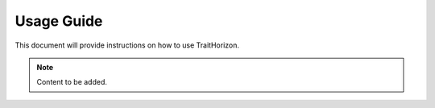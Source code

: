 Usage Guide
===========

This document will provide instructions on how to use TraitHorizon.

.. note::

   Content to be added.
